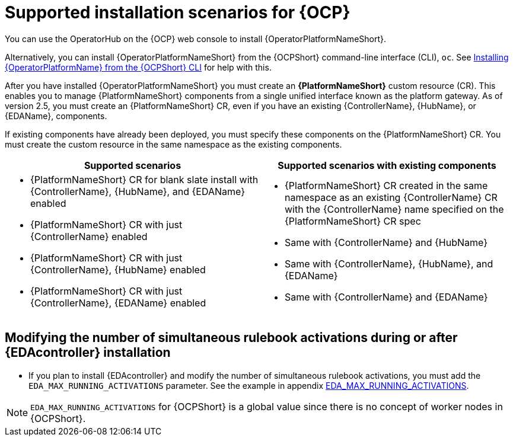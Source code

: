 [id="ocp-supported-install_{context}"]

= Supported installation scenarios for {OCP}


You can use the OperatorHub on the {OCP} web console to install {OperatorPlatformNameShort}.

Alternatively, you can install {OperatorPlatformNameShort} from the {OCPShort} command-line interface (CLI), `oc`. See xref:installing-aap-operator-cli_operator-platform-doc[Installing {OperatorPlatformName} from the {OCPShort} CLI] for help with this. 

After you have installed {OperatorPlatformNameShort} you must create an *{PlatformNameShort}* custom resource (CR). This enables you to manage {PlatformNameShort} components from a single unified interface known as the platform gateway. As of version 2.5, you must create an {PlatformNameShort} CR, even if you have an existing {ControllerName},  {HubName}, or {EDAName}, components.

If existing components have already been deployed, you must specify these components on the {PlatformNameShort} CR. You must create the custom resource in the same namespace as the existing components.

[cols=2*a,options="header"]
|===
| *Supported scenarios* | *Supported scenarios with existing components*
|
* {PlatformNameShort} CR for blank slate install with {ControllerName}, {HubName}, and {EDAName} enabled

* {PlatformNameShort} CR with just {ControllerName} enabled

* {PlatformNameShort} CR with just {ControllerName}, {HubName} enabled

* {PlatformNameShort} CR with just {ControllerName}, {EDAName} enabled
 |
 * {PlatformNameShort} CR created in the same namespace as an existing {ControllerName} CR with the {ControllerName} name specified on the {PlatformNameShort} CR spec

* Same with {ControllerName} and {HubName}

* Same with {ControllerName}, {HubName}, and {EDAName}

* Same with {ControllerName} and {EDAName}
|===

== Modifying the number of simultaneous rulebook activations during or after {EDAcontroller} installation

* If you plan to install {EDAcontroller} and modify the number of simultaneous rulebook activations, you must add the `EDA_MAX_RUNNING_ACTIVATIONS` parameter. See the example in appendix link:{URLOperatorInstallation}#eda_max_running_activations[EDA_MAX_RUNNING_ACTIVATIONS].

[NOTE]
====
`EDA_MAX_RUNNING_ACTIVATIONS` for {OCPShort} is a global value since there is no concept of worker nodes in {OCPShort}.
====

//Commenting out as upgrade is not included in EA [gmurray]
//[NOTE]
//====
//The stand-alone EDA user interface will not work upon upgrade. After you configure {PlatformNameShort}, other stand-alone user interfaces will not work.
//====
